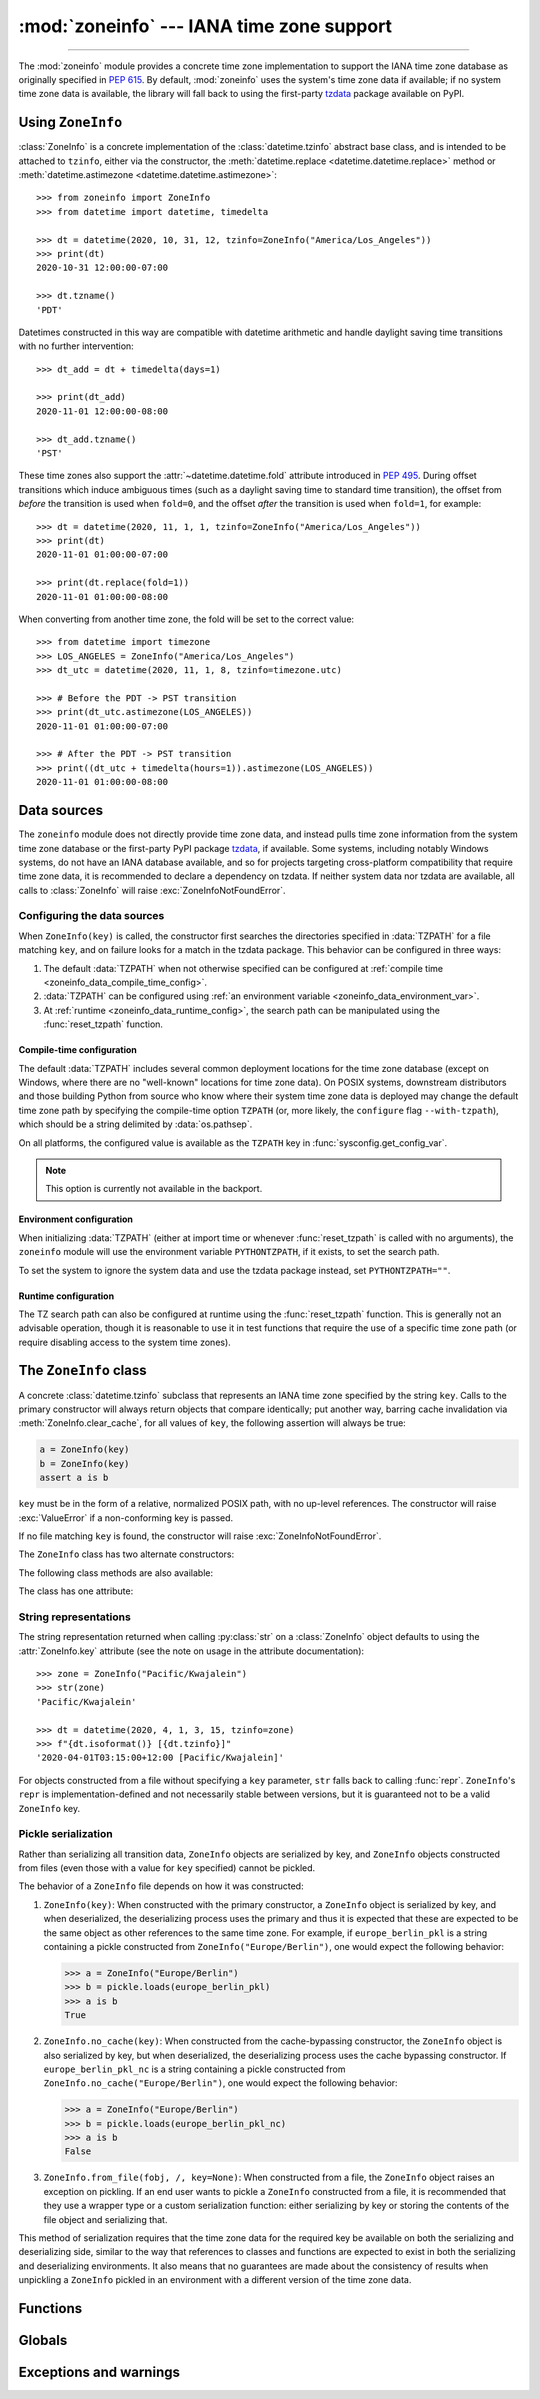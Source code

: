 :mod:`zoneinfo` --- IANA time zone support
==========================================

.. module:: zoneinfo
    :synopsis: IANA time zone support

.. versionadded:: 3.9

.. moduleauthor:: Paul Ganssle <paul@ganssle.io>
.. sectionauthor:: Paul Ganssle <paul@ganssle.io>

--------------

The :mod:`zoneinfo` module provides a concrete time zone implementation to
support the IANA time zone database as originally specified in :pep:`615`. By
default, :mod:`zoneinfo` uses the system's time zone data if available; if no
system time zone data is available, the library will fall back to using the
first-party `tzdata`_ package available on PyPI.

.. seealso::

    Module: :mod:`datetime`
        Provides the :class:`~datetime.time` and :class:`~datetime.datetime`
        types with which the :class:`ZoneInfo` class is designed to be used.

    Package `tzdata`_
        First-party package maintained by the CPython core developers to supply
        time zone data via PyPI.


Using ``ZoneInfo``
------------------

:class:`ZoneInfo` is a concrete implementation of the :class:`datetime.tzinfo`
abstract base class, and is intended to be attached to ``tzinfo``, either via
the constructor, the :meth:`datetime.replace <datetime.datetime.replace>`
method or :meth:`datetime.astimezone <datetime.datetime.astimezone>`::

    >>> from zoneinfo import ZoneInfo
    >>> from datetime import datetime, timedelta

    >>> dt = datetime(2020, 10, 31, 12, tzinfo=ZoneInfo("America/Los_Angeles"))
    >>> print(dt)
    2020-10-31 12:00:00-07:00

    >>> dt.tzname()
    'PDT'

Datetimes constructed in this way are compatible with datetime arithmetic and
handle daylight saving time transitions with no further intervention::

    >>> dt_add = dt + timedelta(days=1)

    >>> print(dt_add)
    2020-11-01 12:00:00-08:00

    >>> dt_add.tzname()
    'PST'

These time zones also support the :attr:`~datetime.datetime.fold` attribute
introduced in :pep:`495`.  During offset transitions which induce ambiguous
times (such as a daylight saving time to standard time transition), the offset
from *before* the transition is used when ``fold=0``, and the offset *after*
the transition is used when ``fold=1``, for example::

    >>> dt = datetime(2020, 11, 1, 1, tzinfo=ZoneInfo("America/Los_Angeles"))
    >>> print(dt)
    2020-11-01 01:00:00-07:00

    >>> print(dt.replace(fold=1))
    2020-11-01 01:00:00-08:00

When converting from another time zone, the fold will be set to the correct
value::

    >>> from datetime import timezone
    >>> LOS_ANGELES = ZoneInfo("America/Los_Angeles")
    >>> dt_utc = datetime(2020, 11, 1, 8, tzinfo=timezone.utc)

    >>> # Before the PDT -> PST transition
    >>> print(dt_utc.astimezone(LOS_ANGELES))
    2020-11-01 01:00:00-07:00

    >>> # After the PDT -> PST transition
    >>> print((dt_utc + timedelta(hours=1)).astimezone(LOS_ANGELES))
    2020-11-01 01:00:00-08:00

Data sources
------------

The ``zoneinfo`` module does not directly provide time zone data, and instead
pulls time zone information from the system time zone database or the
first-party PyPI package `tzdata`_, if available. Some systems, including
notably Windows systems, do not have an IANA database available, and so for
projects targeting cross-platform compatibility that require time zone data, it
is recommended to declare a dependency on tzdata. If neither system data nor
tzdata are available, all calls to :class:`ZoneInfo` will raise
:exc:`ZoneInfoNotFoundError`.

.. _zoneinfo_data_configuration:

Configuring the data sources
****************************

When ``ZoneInfo(key)`` is called, the constructor first searches the
directories specified in :data:`TZPATH` for a file matching ``key``, and on
failure looks for a match in the tzdata package. This behavior can be
configured in three ways:

1. The default :data:`TZPATH` when not otherwise specified can be configured at
   :ref:`compile time <zoneinfo_data_compile_time_config>`.
2. :data:`TZPATH` can be configured using :ref:`an environment variable
   <zoneinfo_data_environment_var>`.
3. At :ref:`runtime <zoneinfo_data_runtime_config>`, the search path can be
   manipulated using the :func:`reset_tzpath` function.

.. _zoneinfo_data_compile_time_config:

Compile-time configuration
^^^^^^^^^^^^^^^^^^^^^^^^^^

The default :data:`TZPATH` includes several common deployment locations for the
time zone database (except on Windows, where there are no "well-known"
locations for time zone data). On POSIX systems, downstream distributors and
those building Python from source who know where their system
time zone data is deployed may change the default time zone path by specifying
the compile-time option ``TZPATH`` (or, more likely, the ``configure`` flag
``--with-tzpath``), which should be a string delimited by :data:`os.pathsep`.

On all platforms, the configured value is available as the ``TZPATH`` key in
:func:`sysconfig.get_config_var`.

.. note::

    This option is currently not available in the backport.

.. _zoneinfo_data_environment_var:

Environment configuration
^^^^^^^^^^^^^^^^^^^^^^^^^

When initializing :data:`TZPATH` (either at import time or whenever
:func:`reset_tzpath` is called with no arguments), the ``zoneinfo`` module will
use the environment variable ``PYTHONTZPATH``, if it exists, to set the search
path.

.. envvar:: PYTHONTZPATH

    This is an :data:`os.pathsep`-separated string containing the time zone
    search path to use. It must consist of only absolute rather than relative
    paths. Relative components specified in ``PYTHONTZPATH`` will not be used,
    but otherwise the behavior when a relative path is specified is
    implementation-defined; CPython will raise :exc:`InvalidTZPathWarning`, but
    other implementations are free to silently ignore the erroneous component
    or raise an exception.

To set the system to ignore the system data and use the tzdata package
instead, set ``PYTHONTZPATH=""``.

.. _zoneinfo_data_runtime_config:

Runtime configuration
^^^^^^^^^^^^^^^^^^^^^

The TZ search path can also be configured at runtime using the
:func:`reset_tzpath` function. This is generally not an advisable operation,
though it is reasonable to use it in test functions that require the use of a
specific time zone path (or require disabling access to the system time zones).


The ``ZoneInfo`` class
----------------------

.. class:: ZoneInfo(key)

    A concrete :class:`datetime.tzinfo` subclass that represents an IANA time
    zone specified by the string ``key``. Calls to the primary constructor will
    always return objects that compare identically; put another way, barring
    cache invalidation via :meth:`ZoneInfo.clear_cache`, for all values of
    ``key``, the following assertion will always be true:

    .. code-block:: python

        a = ZoneInfo(key)
        b = ZoneInfo(key)
        assert a is b

    ``key`` must be in the form of a relative, normalized POSIX path, with no
    up-level references. The constructor will raise :exc:`ValueError` if a
    non-conforming key is passed.

    If no file matching ``key`` is found, the constructor will raise
    :exc:`ZoneInfoNotFoundError`.


The ``ZoneInfo`` class has two alternate constructors:

.. classmethod:: ZoneInfo.from_file(fobj, /, key=None)

    Constructs a ``ZoneInfo`` object from a file-like object returning bytes
    (e.g. a file opened in binary mode or an :class:`io.BytesIO` object).
    Unlike the primary constructor, this always constructs a new object.

    The ``key`` parameter sets the name of the zone for the purposes of
    :py:meth:`~object.__str__` and :py:meth:`~object.__repr__`.

    Objects created via this constructor cannot be pickled (see `pickling`_).

.. classmethod:: ZoneInfo.no_cache(key)

    An alternate constructor that bypasses the constructor's cache. It is
    identical to the primary constructor, but returns a new object on each
    call. This is most likely to be useful for testing or demonstration
    purposes, but it can also be used to create a system with a different cache
    invalidation strategy.

    Objects created via this constructor will also bypass the cache of a
    deserializing process when unpickled.

    .. TODO: Add "See `cache_behavior`_" reference when that section is ready.

    .. caution::

        Using this constructor may change the semantics of your datetimes in
        surprising ways, only use it if you know that you need to.

The following class methods are also available:

.. classmethod:: ZoneInfo.clear_cache(*, only_keys=None)

    A method for invalidating the cache on the ``ZoneInfo`` class. If no
    arguments are passed, all caches are invalidated and the next call to
    the primary constructor for each key will return a new instance.

    If an iterable of key names is passed to the ``only_keys`` parameter, only
    the specified keys will be removed from the cache. Keys passed to
    ``only_keys`` but not found in the cache are ignored.

    .. TODO: Add "See `cache_behavior`_" reference when that section is ready.

    .. warning::

        Invoking this function may change the semantics of datetimes using
        ``ZoneInfo`` in surprising ways; this modifies process-wide global state
        and thus may have wide-ranging effects. Only use it if you know that you
        need to.

The class has one attribute:

.. attribute:: ZoneInfo.key

    This is a read-only :term:`attribute` that returns the value of ``key``
    passed to the constructor, which should be a lookup key in the IANA time
    zone database (e.g. ``America/New_York``, ``Europe/Paris`` or
    ``Asia/Tokyo``).

    For zones constructed from file without specifying a ``key`` parameter,
    this will be set to ``None``.

    .. note::

        Although it is a somewhat common practice to expose these to end users,
        these values are designed to be primary keys for representing the
        relevant zones and not necessarily user-facing elements.  Projects like
        CLDR (the Unicode Common Locale Data Repository) can be used to get
        more user-friendly strings from these keys.

String representations
**********************

The string representation returned when calling :py:class:`str` on a
:class:`ZoneInfo` object defaults to using the :attr:`ZoneInfo.key` attribute (see
the note on usage in the attribute documentation)::

    >>> zone = ZoneInfo("Pacific/Kwajalein")
    >>> str(zone)
    'Pacific/Kwajalein'

    >>> dt = datetime(2020, 4, 1, 3, 15, tzinfo=zone)
    >>> f"{dt.isoformat()} [{dt.tzinfo}]"
    '2020-04-01T03:15:00+12:00 [Pacific/Kwajalein]'

For objects constructed from a file without specifying a ``key`` parameter,
``str`` falls back to calling :func:`repr`. ``ZoneInfo``'s ``repr`` is
implementation-defined and not necessarily stable between versions, but it is
guaranteed not to be a valid ``ZoneInfo`` key.

.. _pickling:

Pickle serialization
********************

Rather than serializing all transition data, ``ZoneInfo`` objects are
serialized by key, and ``ZoneInfo`` objects constructed from files (even those
with a value for ``key`` specified) cannot be pickled.

The behavior of a ``ZoneInfo`` file depends on how it was constructed:

1. ``ZoneInfo(key)``: When constructed with the primary constructor, a
   ``ZoneInfo`` object is serialized by key, and when deserialized, the
   deserializing process uses the primary and thus it is expected that these
   are expected to be the same object as other references to the same time
   zone.  For example, if ``europe_berlin_pkl`` is a string containing a pickle
   constructed from ``ZoneInfo("Europe/Berlin")``, one would expect the
   following behavior:

   .. code-block::

       >>> a = ZoneInfo("Europe/Berlin")
       >>> b = pickle.loads(europe_berlin_pkl)
       >>> a is b
       True

2. ``ZoneInfo.no_cache(key)``: When constructed from the cache-bypassing
   constructor, the ``ZoneInfo`` object is also serialized by key, but when
   deserialized, the deserializing process uses the cache bypassing
   constructor. If ``europe_berlin_pkl_nc`` is a string containing a pickle
   constructed from ``ZoneInfo.no_cache("Europe/Berlin")``, one would expect
   the following behavior:

   .. code-block::

       >>> a = ZoneInfo("Europe/Berlin")
       >>> b = pickle.loads(europe_berlin_pkl_nc)
       >>> a is b
       False

3. ``ZoneInfo.from_file(fobj, /, key=None)``: When constructed from a file, the
   ``ZoneInfo`` object raises an exception on pickling. If an end user wants to
   pickle a ``ZoneInfo`` constructed from a file, it is recommended that they
   use a wrapper type or a custom serialization function: either serializing by
   key or storing the contents of the file object and serializing that.

This method of serialization requires that the time zone data for the required
key be available on both the serializing and deserializing side, similar to the
way that references to classes and functions are expected to exist in both the
serializing and deserializing environments. It also means that no guarantees
are made about the consistency of results when unpickling a ``ZoneInfo``
pickled in an environment with a different version of the time zone data.

Functions
---------

.. function:: reset_tzpath(to=None)

    Sets or resets the time zone search path (:data:`TZPATH`) for the module.
    When called with no arguments, :data:`TZPATH` is set to the default value.

    Calling ``reset_tzpath`` will not invalidate the :class:`ZoneInfo` cache,
    and so calls to the primary ``ZoneInfo`` constructor will only use the new
    ``TZPATH`` in the case of a cache miss.

    The ``to`` parameter must be a :term:`sequence` of strings or
    :class:`os.PathLike` and not a string, all of which must be absolute paths.
    :exc:`ValueError` will be raised if something other than an absolute path
    is passed.

Globals
-------

.. data:: TZPATH

    A read-only sequence representing the time zone search path -- when
    constructing a ``ZoneInfo`` from a key, the key is joined to each entry in
    the ``TZPATH``, and the first file found is used.

    ``TZPATH`` may contain only absolute paths, never relative paths,
    regardless of how it is configured.

    The object that ``zoneinfo.TZPATH`` points to may change in response to a
    call to :func:`reset_tzpath`, so it is recommended to use
    ``zoneinfo.TZPATH`` rather than importing ``TZPATH`` from ``zoneinfo`` or
    assigning a long-lived variable to ``zoneinfo.TZPATH``.

    For more information on configuring the time zone search path, see
    :ref:`zoneinfo_data_configuration`.

Exceptions and warnings
-----------------------

.. exception:: ZoneInfoNotFoundError

    Raised when construction of a :class:`ZoneInfo` object fails because the
    specified key could not be found on the system. This is a subclass of
    :exc:`KeyError`.

.. exception:: InvalidTZPathWarning

    Raised when :envvar:`PYTHONTZPATH` contains an invalid component that will
    be filtered out, such as a relative path.

.. Links and references:

.. _tzdata: https://pypi.org/project/tzdata/
